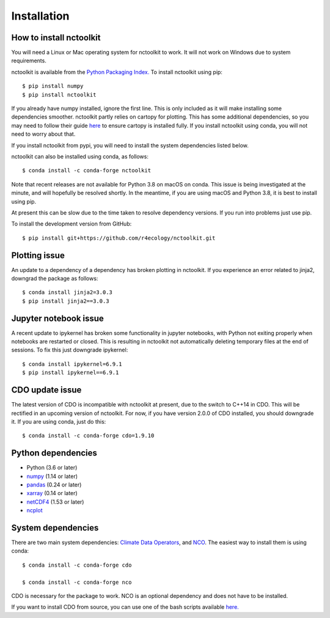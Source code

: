 .. _installing:

Installation
============

How to install nctoolkit
---------------------

You will need a Linux or Mac operating system for nctoolkit to work. It will not work on Windows due to system requirements. 

nctoolkit is available from the `Python Packaging Index. <https://pypi.org/project/nctoolkit/>`__   To install nctoolkit using pip::

   $ pip install numpy 
   $ pip install nctoolkit 

If you already have numpy installed, ignore the first line. This is only included as it will make installing some dependencies smoother. nctoolkit partly relies on cartopy for plotting. This has some additional dependencies, so you may need to follow their guide `here <https://pypi.org/project/nctoolkit/>`__ to ensure cartopy is installed fully. If you install nctoolkit using conda, you will not need to worry about that.

If you install nctoolkit from pypi, you will need to install the system dependencies listed below.

nctoolkit can also be installed using conda, as follows::

   $ conda install -c conda-forge nctoolkit

Note that recent releases are not available for Python 3.8 on macOS on conda. This issue is being investigated at the minute, and will hopefully be resolved shortly. In the meantime, if you are using macOS and Python 3.8, it is best to install using pip.

At present this can be slow due to the time taken to resolve dependency versions. If you run into problems just use pip. 

To install the development version from GitHub::

   $ pip install git+https://github.com/r4ecology/nctoolkit.git

Plotting issue
---------------------

An update to a dependency of a dependency has broken plotting in nctoolkit. If you experience an error related to jinja2, downgrad the package as follows::

        $ conda install jinja2=3.0.3 
        $ pip install jinja2==3.0.3

Jupyter notebook issue
---------------------

A recent update to ipykernel has broken some functionality in jupyter notebooks, with Python not exiting properly when notebooks are restarted or closed. This is resulting in nctoolkit not automatically deleting temporary files at the end of sessions. To fix this just downgrade ipykernel::

        $ conda install ipykernel=6.9.1
        $ pip install ipykernel==6.9.1





CDO update issue
---------------------

The latest version of CDO is incompatible with nctoolkit at present, due to the switch to C++14 in CDO. This will be rectified in an upcoming version of nctoolkit. For now, if you have version 2.0.0 of CDO installed, you should downgrade it. If you are using conda, just do this::

    $ conda install -c conda-forge cdo=1.9.10



Python dependencies
---------------------

- Python (3.6 or later)
- `numpy <http://www.numpy.org/>`__ (1.14 or later)
- `pandas <http://pandas.pydata.org/>`__ (0.24 or later)
- `xarray <http://xarray.pydata.org/en/stable/>`__ (0.14 or later)
- `netCDF4 <https://unidata.github.io/netCDF4-python/netCDF4/index.html>`__ (1.53 or later)
- `ncplot <https://ncplot.readthedocs.io/en/stable/>`__ 


System dependencies
---------------------
There are two main system dependencies: `Climate Data Operators <https://code.mpimet.mpg.de/projects/cdo/wiki>`__, and `NCO <http://nco.sourceforge.net/>`__. The easiest way to install them is using conda::

    $ conda install -c conda-forge cdo

    $ conda install -c conda-forge nco


CDO is necessary for the package to work. NCO is an optional dependency and does not have to be installed.

If you want to install CDO from source, you can use one of the bash scripts available `here. <https://github.com/r4ecology/nctoolkit/tree/master/cdo_installers>`__












